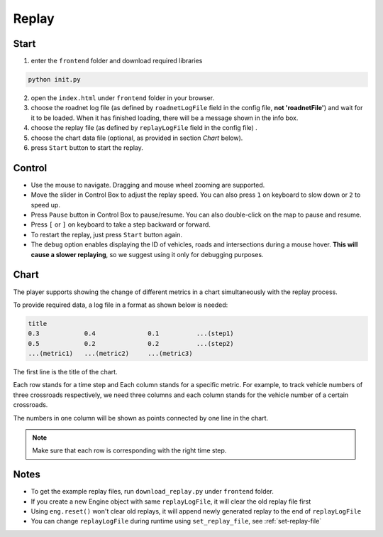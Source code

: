 .. _replay:

Replay
======

Start
------

1. enter the ``frontend`` folder and download required libraries

.. code-block:: shell

    python init.py

2. open the ``index.html`` under ``frontend`` folder in your browser.

3. choose the roadnet log file (as defined by ``roadnetLogFile`` field in the config file, **not 'roadnetFile'**) and wait for it to be loaded. When it has finished loading, there will be a message shown in the info box.

4. choose the replay file (as defined by ``replayLogFile`` field in the config file) .

5. choose the chart data file (optional, as provided in section *Chart* below).

6. press ``Start`` button to start the replay.

Control
-------

- Use the mouse to navigate. Dragging and mouse wheel zooming are supported.

- Move the slider in Control Box to adjust the replay speed. You can also press ``1`` on keyboard to slow down or ``2`` to speed up.

- Press ``Pause`` button in Control Box to pause/resume. You can also double-click on the map to pause and resume.

- Press ``[`` or ``]`` on keyboard to take a step backward or forward.

- To restart the replay, just press ``Start`` button again.

- The ``debug`` option enables displaying the ID of vehicles, roads and intersections during a mouse hover. **This will cause a slower replaying**, so we suggest using it only for debugging purposes.

Chart
------

The player supports showing the change of different metrics in a chart simultaneously with the replay process.

To provide required data, a log file in a format as shown below is needed:

.. code-block::

  title
  0.3            0.4              0.1          ...(step1)
  0.5            0.2              0.2          ...(step2)
  ...(metric1)   ...(metric2)     ...(metric3)

The first line is the title of the chart.

Each row stands for a time step and Each column stands for a specific metric.
For example, to track vehicle numbers of three crossroads respectively, we need three columns and each column stands for the vehicle number of a certain crossroads.

The numbers in one column will be shown as points connected by one line in the chart.

.. note::
  Make sure that each row is corresponding with the right time step.

Notes
------

- To get the example replay files, run ``download_replay.py`` under ``frontend`` folder.

- If you create a new Engine object with same ``replayLogFile``, it will clear the old replay file first

- Using ``eng.reset()`` won't clear old replays, it will append newly generated replay to the end of ``replayLogFile``

- You can change ``replayLogFile`` during runtime using ``set_replay_file``, see :ref:`set-replay-file`
